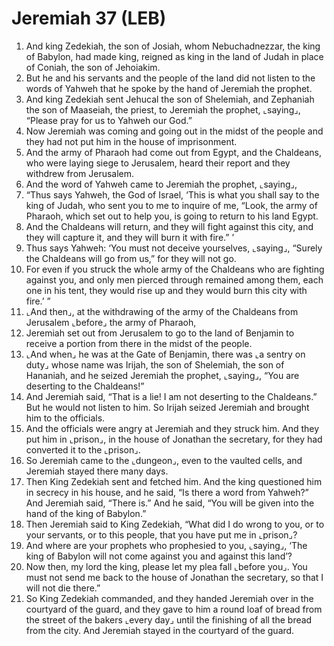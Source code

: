 * Jeremiah 37 (LEB)
:PROPERTIES:
:ID: LEB/24-JER37
:END:

1. And king Zedekiah, the son of Josiah, whom Nebuchadnezzar, the king of Babylon, had made king, reigned as king in the land of Judah in place of Coniah, the son of Jehoiakim.
2. But he and his servants and the people of the land did not listen to the words of Yahweh that he spoke by the hand of Jeremiah the prophet.
3. And king Zedekiah sent Jehucal the son of Shelemiah, and Zephaniah the son of Maaseiah, the priest, to Jeremiah the prophet, ⌞saying⌟, “Please pray for us to Yahweh our God.”
4. Now Jeremiah was coming and going out in the midst of the people and they had not put him in the house of imprisonment.
5. And the army of Pharaoh had come out from Egypt, and the Chaldeans, who were laying siege to Jerusalem, heard their report and they withdrew from Jerusalem.
6. And the word of Yahweh came to Jeremiah the prophet, ⌞saying⌟,
7. “Thus says Yahweh, the God of Israel, ‘This is what you shall say to the king of Judah, who sent you to me to inquire of me, “Look, the army of Pharaoh, which set out to help you, is going to return to his land Egypt.
8. And the Chaldeans will return, and they will fight against this city, and they will capture it, and they will burn it with fire.” ’
9. Thus says Yahweh: ‘You must not deceive yourselves, ⌞saying⌟, “Surely the Chaldeans will go from us,” for they will not go.
10. For even if you struck the whole army of the Chaldeans who are fighting against you, and only men pierced through remained among them, each one in his tent, they would rise up and they would burn this city with fire.’ ”
11. ⌞And then⌟, at the withdrawing of the army of the Chaldeans from Jerusalem ⌞before⌟ the army of Pharaoh,
12. Jeremiah set out from Jerusalem to go to the land of Benjamin to receive a portion from there in the midst of the people.
13. ⌞And when⌟ he was at the Gate of Benjamin, there was ⌞a sentry on duty⌟ whose name was Irijah, the son of Shelemiah, the son of Hananiah, and he seized Jeremiah the prophet, ⌞saying⌟, “You are deserting to the Chaldeans!”
14. And Jeremiah said, “That is a lie! I am not deserting to the Chaldeans.” But he would not listen to him. So Irijah seized Jeremiah and brought him to the officials.
15. And the officials were angry at Jeremiah and they struck him. And they put him in ⌞prison⌟, in the house of Jonathan the secretary, for they had converted it to the ⌞prison⌟.
16. So Jeremiah came to the ⌞dungeon⌟, even to the vaulted cells, and Jeremiah stayed there many days.
17. Then King Zedekiah sent and fetched him. And the king questioned him in secrecy in his house, and he said, “Is there a word from Yahweh?” And Jeremiah said, “There is.” And he said, “You will be given into the hand of the king of Babylon.”
18. Then Jeremiah said to King Zedekiah, “What did I do wrong to you, or to your servants, or to this people, that you have put me in ⌞prison⌟?
19. And where are your prophets who prophesied to you, ⌞saying⌟, ‘The king of Babylon will not come against you and against this land’?
20. Now then, my lord the king, please let my plea fall ⌞before you⌟. You must not send me back to the house of Jonathan the secretary, so that I will not die there.”
21. So King Zedekiah commanded, and they handed Jeremiah over in the courtyard of the guard, and they gave to him a round loaf of bread from the street of the bakers ⌞every day⌟ until the finishing of all the bread from the city. And Jeremiah stayed in the courtyard of the guard.
